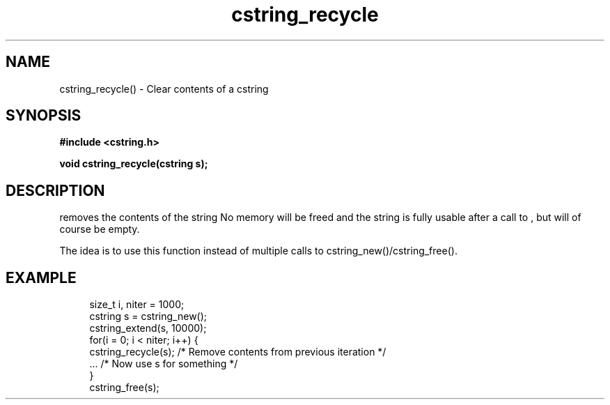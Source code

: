 .TH cstring_recycle 3 2016-01-30 "" "The Meta C Library"
.SH NAME
cstring_recycle() \- Clear contents of a cstring
.SH SYNOPSIS
.B #include <cstring.h>
.sp
.BI "void cstring_recycle(cstring s);

.SH DESCRIPTION
.Nm
removes the contents of the string
.Fa s. 
No memory will be freed and the string is fully usable after a call to
.Nm
, but will of course be empty.
.PP
The idea is to use this function instead of multiple calls to 
cstring_new()/cstring_free().
.SH EXAMPLE
.in +4n
.nf
size_t i, niter = 1000;
cstring s = cstring_new();
cstring_extend(s, 10000);
for(i = 0; i < niter; i++) {
    cstring_recycle(s); /* Remove contents from previous iteration */
    ... /* Now use s for something */
}
cstring_free(s);
.nf
.in
